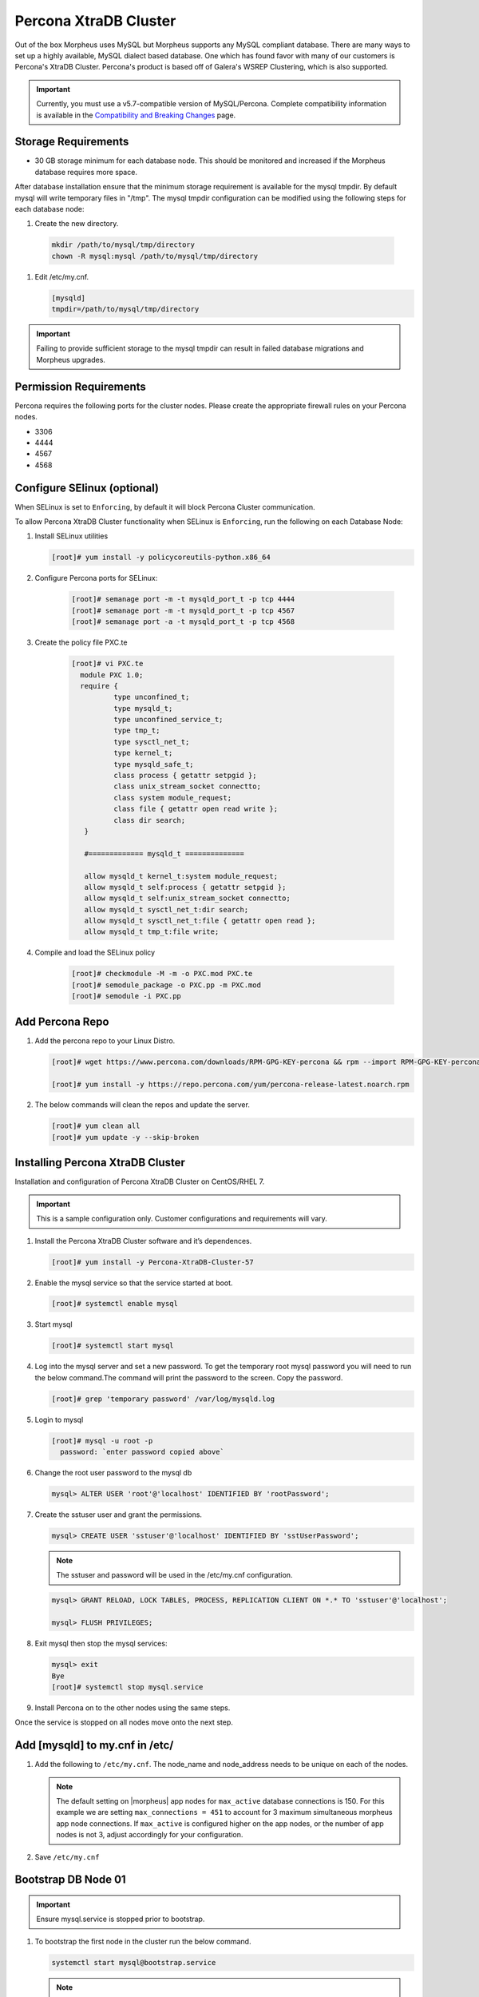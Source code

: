 .. _perconainstall:

Percona XtraDB Cluster
^^^^^^^^^^^^^^^^^^^^^^

Out of the box Morpheus uses MySQL but Morpheus supports any MySQL compliant database.  There are many ways to set up a highly available, MySQL dialect based database.  One which has found favor with many of our customers is Percona's XtraDB Cluster.  Percona's product is based off of Galera's WSREP Clustering, which is also supported.

.. important:: Currently, you must use a v5.7-compatible version of MySQL/Percona. Complete compatibility information is available in the `Compatibility and Breaking Changes <https://docs.morpheusdata.com/en/latest/release_notes/compatibility.html>`_ page. 

Storage Requirements
````````````````````

- 30 GB storage minimum for each database node. This should be monitored and increased if the Morpheus database requires more space.

After database installation ensure that the minimum storage requirement is available for the mysql tmpdir. By default mysql will write temporary files in "/tmp". 
The mysql tmpdir configuration can be modified using the following steps for each database node:

#.  Create the new directory.

   .. code-block:: bash

    mkdir /path/to/mysql/tmp/directory
    chown -R mysql:mysql /path/to/mysql/tmp/directory

#. Edit /etc/my.cnf.

   .. code-block:: bash

    [mysqld]
    tmpdir=/path/to/mysql/tmp/directory


.. important:: Failing to provide sufficient storage to the mysql tmpdir can result in failed database migrations and Morpheus upgrades.

Permission Requirements
```````````````````````

Percona requires the following ports for the cluster nodes. Please create the appropriate firewall rules on your
Percona nodes.

- 3306
- 4444
- 4567
- 4568

Configure SElinux (optional)
````````````````````````````

When SELinux is set to ``Enforcing``, by default it will block Percona Cluster communication.

To allow Percona XtraDB Cluster functionality when SELinux is ``Enforcing``, run the following on each Database Node:

#. Install SELinux utilities

   .. code-block:: bash

    [root]# yum install -y policycoreutils-python.x86_64

#. Configure Percona ports for SELinux:

    .. code-block:: bash

       [root]# semanage port -m -t mysqld_port_t -p tcp 4444
       [root]# semanage port -m -t mysqld_port_t -p tcp 4567
       [root]# semanage port -a -t mysqld_port_t -p tcp 4568

#. Create the policy file PXC.te

    .. code-block:: bash

       [root]# vi PXC.te
         module PXC 1.0;
         require {
                 type unconfined_t;
                 type mysqld_t;
                 type unconfined_service_t;
                 type tmp_t;
                 type sysctl_net_t;
                 type kernel_t;
                 type mysqld_safe_t;
                 class process { getattr setpgid };
                 class unix_stream_socket connectto;
                 class system module_request;
                 class file { getattr open read write };
                 class dir search;
          }

          #============= mysqld_t ==============

          allow mysqld_t kernel_t:system module_request;
          allow mysqld_t self:process { getattr setpgid };
          allow mysqld_t self:unix_stream_socket connectto;
          allow mysqld_t sysctl_net_t:dir search;
          allow mysqld_t sysctl_net_t:file { getattr open read };
          allow mysqld_t tmp_t:file write;

#. Compile and load the SELinux policy

    .. code-block:: bash

       [root]# checkmodule -M -m -o PXC.mod PXC.te
       [root]# semodule_package -o PXC.pp -m PXC.mod
       [root]# semodule -i PXC.pp


Add Percona Repo
````````````````

#. Add the percona repo to your Linux Distro.

   .. code-block:: bash

      [root]# wget https://www.percona.com/downloads/RPM-GPG-KEY-percona && rpm --import RPM-GPG-KEY-percona

      [root]# yum install -y https://repo.percona.com/yum/percona-release-latest.noarch.rpm

#. The below commands will clean the repos and update the server.

   .. code-block:: bash

      [root]# yum clean all
      [root]# yum update -y --skip-broken

Installing Percona XtraDB Cluster
``````````````````````````````````

Installation and configuration of Percona XtraDB Cluster on CentOS/RHEL 7.

.. IMPORTANT:: This is a sample configuration only. Customer configurations and requirements will vary.

#. Install the Percona XtraDB Cluster software and it’s dependences.

   .. code-block:: bash

      [root]# yum install -y Percona-XtraDB-Cluster-57

#. Enable the mysql service so that the service started at boot.

   .. code-block:: bash

      [root]# systemctl enable mysql

#. Start mysql

   .. code-block:: bash

      [root]# systemctl start mysql

#. Log into the mysql server and set a new password. To get the temporary root mysql password you will need to run the below command.The command will print the password to the screen. Copy the password.

   .. code-block:: bash

      [root]# grep 'temporary password' /var/log/mysqld.log

#. Login to mysql

   .. code-block:: bash

      [root]# mysql -u root -p
        password: `enter password copied above`

#. Change the root user password to the mysql db

   .. code-block:: bash

      mysql> ALTER USER 'root'@'localhost' IDENTIFIED BY 'rootPassword';

#. Create the sstuser user and grant the permissions.

   .. code-block:: bash

      mysql> CREATE USER 'sstuser'@'localhost' IDENTIFIED BY 'sstUserPassword';

   .. NOTE:: The sstuser and password will be used in the /etc/my.cnf configuration.

   .. code-block:: bash

      mysql> GRANT RELOAD, LOCK TABLES, PROCESS, REPLICATION CLIENT ON *.* TO 'sstuser'@'localhost';

      mysql> FLUSH PRIVILEGES;

#. Exit mysql then stop the mysql services:

   .. code-block:: bash

      mysql> exit
      Bye
      [root]# systemctl stop mysql.service

#. Install Percona on to the other nodes using the same steps.

Once the service is stopped on all nodes move onto the next step.

Add [mysqld] to my.cnf in /etc/
```````````````````````````````

#. Add the following to ``/etc/my.cnf``.  The node_name and node_address needs to be unique on each of the nodes.

   .. content-tabs::

      .. tab-container:: tab1
         :title: DB Node 1

         .. code-block:: bash

            [root]# vi /etc/my.cnf

            [mysqld]
            # pxc_encrypt_cluster_traffic=ON (optional, for TLS only)
            max_connections = 451
            max_allowed_packet = 256M
            wsrep_provider=/usr/lib64/galera3/libgalera_smm.so
            wsrep_provider_options="cert.optimistic_pa=NO"
            wsrep_certification_rules='OPTIMIZED'

            wsrep_cluster_name=morpheusdb-cluster
            wsrep_cluster_address=gcomm://10.30.20.10,10.30.20.11,10.30.20.12

            wsrep_node_name=morpheus-db-node01
            wsrep_node_address=10.30.20.10

            wsrep_sst_method=xtrabackup-v2
            wsrep_sst_auth=sstuser:sstUserPassword
            pxc_strict_mode=PERMISSIVE
            wsrep_sync_wait=2

            skip-log-bin
            default_storage_engine=InnoDB
            innodb_autoinc_lock_mode=2
            default-character-set = utf8
            default_time_zone = "+00:00"

      .. tab-container:: tab2
         :title: DB Node 2

         .. code-block:: bash

            [root]# vi /etc/my.cnf

            [mysqld]
            # pxc_encrypt_cluster_traffic=ON (optional, for TLS only)
            max_connections = 451
            max_allowed_packet = 256M
            wsrep_provider=/usr/lib64/galera3/libgalera_smm.so
            wsrep_provider_options="cert.optimistic_pa=NO"
            wsrep_certification_rules='OPTIMIZED'

            wsrep_cluster_name=morpheusdb-cluster
            wsrep_cluster_address=gcomm://10.30.20.10,10.30.20.11,10.30.20.12

            # for wsrep_cluster_address=gcomm://Enter the IP address of the primary node first then remaining nodes. Separating the ip addresses with commas

            wsrep_node_name=morpheus-db-node02
            wsrep_node_address=10.30.20.11

            wsrep_sst_method=xtrabackup-v2
            wsrep_sst_auth=sstuser:sstUserPassword
            pxc_strict_mode=PERMISSIVE
            wsrep_sync_wait=2
            
            skip-log-bin
            default_storage_engine=InnoDB
            innodb_autoinc_lock_mode=2
            default-character-set = utf8
            default_time_zone = "+00:00"


      .. tab-container:: tab3
         :title: DB Node 3

         .. code-block:: bash

            [root]# vi /etc/my.cnf

            [mysqld]
            # pxc_encrypt_cluster_traffic=ON (optional, for TLS only)
            max_connections = 451
            max_allowed_packet = 256M
            wsrep_provider=/usr/lib64/galera3/libgalera_smm.so
            wsrep_provider_options="cert.optimistic_pa=NO"
            wsrep_certification_rules='OPTIMIZED'
            
            wsrep_cluster_name=morpheusdb-cluster
            wsrep_cluster_address=gcomm://10.30.20.10,10.30.20.11,10.30.20.12

            # for wsrep_cluster_address=gcomm://Enter the IP address of the primary node first then remaining nodes. Separating the ip addresses with commas

            wsrep_node_name=morpheus-db-node03
            wsrep_node_address=10.30.20.12

            wsrep_sst_method=xtrabackup-v2
            wsrep_sst_auth=sstuser:sstUserPassword
            pxc_strict_mode=PERMISSIVE
            wsrep_sync_wait=2

            skip-log-bin
            default_storage_engine=InnoDB
            innodb_autoinc_lock_mode=2
            default-character-set = utf8
            default_time_zone = "+00:00"
            

   .. note:: The default setting on |morpheus| app nodes for ``max_active`` database connections is 150. For this example we are setting ``max_connections = 451`` to account for 3 maximum simultaneous morpheus app node connections. If ``max_active`` is configured higher on the app nodes, or the number of app nodes is not 3, adjust accordingly for your configuration.

#. Save ``/etc/my.cnf``

Bootstrap DB Node 01
````````````````````

.. IMPORTANT:: Ensure mysql.service is stopped prior to bootstrap.

#. To bootstrap the first node in the cluster run the below command.

   .. code-block:: bash

    systemctl start mysql@bootstrap.service

   .. NOTE:: The mysql service will start during the bootstrap.

   .. NOTE:: Startup failures are commonly caused by misconfigured ``/etc/my.cnf`` files. Also verify ``safe_to_bootstrap`` is set to ``1`` on Node 01 in ``/var/lib/mysql/grastate.dat``.

Configure Morpheus Database and User
````````````````````````````````````

#. Create the Database you will be using with morpheus.

   Login to mysql on Node 01:

   .. code-block:: bash

    mysql -u root -p
    password:

    mysql> CREATE DATABASE morpheus CHARACTER SET utf8 COLLATE utf8_general_ci;

    mysql> show databases;


#. Next create your morpheus database user. This is the user the morpheus app nodes will auth with mysql.

   .. code-block:: bash

    mysql> CREATE USER 'morpheusDbUser'@'%' IDENTIFIED BY 'morpheusDbUserPassword';

#. Next Grant your new morpheus user permissions.

   .. code-block:: bash

    mysql> GRANT ALL PRIVILEGES ON *.* TO 'morpheusDbUser'@'%' IDENTIFIED BY 'morpheusDbUserPassword';

    mysql> FLUSH PRIVILEGES;

   .. important:: If you grant privileges to the morpheusDbUser to only the morpheusdb database, you will also need to ``GRANT SELECT, PROCESS, SHOW DATABASES, SUPER ON PRIVILEGES to the morpheusDbUser on *.*`` for the Appliance Health service.

    mysql> exit

Copy SSL Files to other nodes (optional, for TLS only)
``````````````````````````````````````````````````````

During initialization of Node 01 the required ``pem`` files will be generated in ``/var/lib/mysql``. The ``ca.pem``, ``server-cert.pem`` and ``server-key.pem`` files need to match on all nodes in the cluster.

#. Copy the following files from Node 01 to the same path (default is /var/lib/mysql) on Node 02 and Node 03:

   .. code-block:: bash

    /var/lib/mysql/ca.pem
    /var/lib/mysql/server-cert.pem
    /var/lib/mysql/server-key.pem

    .. important:: Ensure all 3 files match on all 3 nodes, including path, owner and permissions.

    .. note:: The generated certificate is self signed. Consult Percona documentation for [mysqld] and SSL file configuration when providing your own.

Start the Remaining Nodes
`````````````````````````

#. Start mysql on Node 02 and Node 03

   .. code-block:: bash

    [root]# systemctl start mysql.service

   The services will automatically join the cluster using the sstuser we created earlier.

   .. NOTE:: Startup failures are commonly caused by misconfigured /etc/my.cnf files.

Verify Configuration
````````````````````

#. Verify SELinux is not rejecting any db cluster communication by running the below on all db nodes:

   .. code-block:: bash

      [root@allDbNodes]# grep -i denied /var/log/audit/audit.log | grep mysqld_t

   If there are any results, address the source or update the SELinux Policy to resolve.

#. Update SELinux if necessary

   .. code-block:: bash

      [root@allDbNodes]# rm -f PXC.*
      [root@allDbNodes]# grep -i denied /var/log/audit/audit.log | grep mysqld_t | audit2allow -M PXC
      [root@allDbNodes]# semodule -i PXC.pp


#. To verify all nodes joined the cluster, on any db node login to mysql and run ``show status like 'wsrep%';``

   .. code-block:: bash

      [root@anyDbNode]# mysql -u root -p

      mysql>  show status like 'wsrep%';

#. Verify ``wsrep_cluster_size`` is ``3`` and ``wsrep_incoming_addresses`` lists all 3 node ip addresses.

#. From all |morpheus| app nodes, verify that you can login to all 3 database nodes

   .. code-block:: bash

      [root@allAppNodes] cd
      [root@appNode01]# ./mysql -u morpheusDbUser -p  -h 10.30.20.10
      [root@appNode02]# ./mysql -u morpheusDbUser -p  -h 10.30.20.11
      [root@appNode03]# ./mysql -u morpheusDbUser -p  -h 10.30.20.12

If you are unable to login to mysql from an app node, ensure credentials are correct, privileges have been granted, and mysql is running.

To validate network accessibility, use telnet to verify app node can reach db nodes on 3306: ``telnet 10.30.20.10 3306``

Once you have your database installed and configured:


#. Create the Database you will be using with morpheus.

   .. code-block:: bash

      mysql> CREATE DATABASE morpheus CHARACTER SET utf8 COLLATE utf8_general_ci;

      mysql> show databases;


#. Next create your morpheus database user. The user needs to be either at the IP address of the morpheus application server or use ``@'%'`` within the user name to allow the user to login from anywhere.

   .. code-block:: bash

      mysql> CREATE USER '$morpheus_db_user_name'@'$source_ip' IDENTIFIED BY '$morpheus_db_user_pw';

#. Next Grant your new morpheus user permissions to the database.

   .. code-block:: bash

      mysql> GRANT ALL PRIVILEGES ON morpheus_db_name.* TO 'morpheus_db_user'@'$source_ip' IDENTIFIED BY 'morpheus_db_user_pw' with grant option;


      mysql>  GRANT SELECT, PROCESS, SHOW DATABASES, SUPER ON *.* TO 'morpheus_db_user'@'$source_ip' IDENTIFIED BY 'morpheus_db_user_pw';

    mysql> FLUSH PRIVILEGES;

#. Checking Permissions for your user.

   .. code-block:: bash

      SHOW GRANTS FOR '$morpheus_db_user_name'@'$source_ip';
